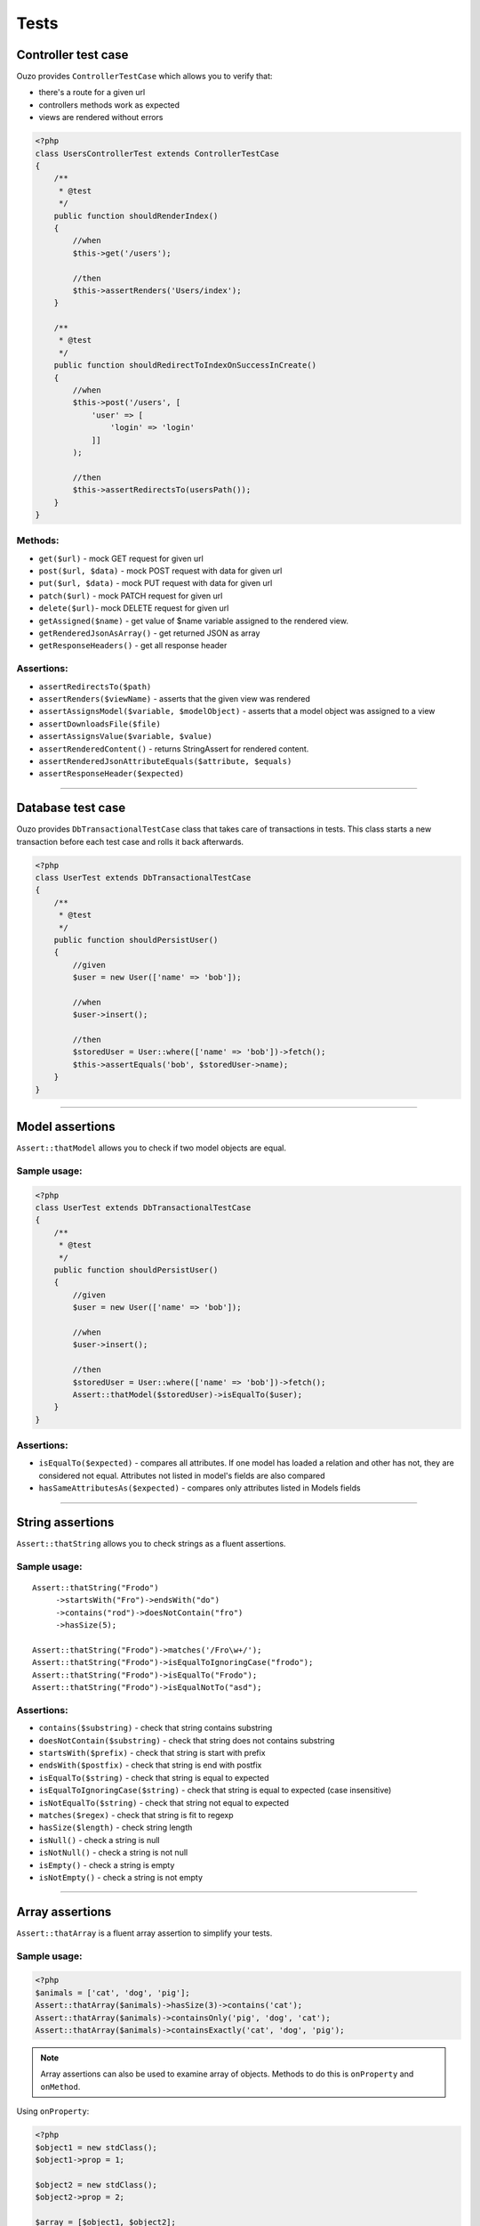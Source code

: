 Tests
=====

Controller test case
~~~~~~~~~~~~~~~~~~~~
Ouzo provides ``ControllerTestCase`` which allows you to verify that:

* there's a route for a given url
* controllers methods work as expected
* views are rendered without errors

.. code-block:: php

    <?php
    class UsersControllerTest extends ControllerTestCase
    {
        /**
         * @test
         */
        public function shouldRenderIndex()
        {
            //when
            $this->get('/users');

            //then
            $this->assertRenders('Users/index');
        }

        /**
         * @test
         */
        public function shouldRedirectToIndexOnSuccessInCreate()
        {
            //when
            $this->post('/users', [
                'user' => [
                    'login' => 'login'
                ]]
            );

            //then
            $this->assertRedirectsTo(usersPath());
        }
    }

Methods:
--------

* ``get($url)`` - mock GET request for given url
* ``post($url, $data)`` - mock POST request with data for given url
* ``put($url, $data)`` - mock PUT request with data for given url
* ``patch($url)`` - mock PATCH request for given url
* ``delete($url)``- mock DELETE request for given url
* ``getAssigned($name)`` - get value of $name variable assigned to the rendered view.
* ``getRenderedJsonAsArray()`` - get returned JSON as array
* ``getResponseHeaders()`` - get all response header

Assertions:
-----------

* ``assertRedirectsTo($path)``
* ``assertRenders($viewName)`` - asserts that the given view was rendered
* ``assertAssignsModel($variable, $modelObject)`` - asserts that a model object was assigned to a view
* ``assertDownloadsFile($file)``
* ``assertAssignsValue($variable, $value)``
* ``assertRenderedContent()`` - returns StringAssert for rendered content.
* ``assertRenderedJsonAttributeEquals($attribute, $equals)``
* ``assertResponseHeader($expected)``

----

Database test case
~~~~~~~~~~~~~~~~~~
Ouzo provides ``DbTransactionalTestCase`` class that takes care of transactions in tests.
This class starts a new transaction before each test case and rolls it back afterwards.

.. code-block:: php

    <?php
    class UserTest extends DbTransactionalTestCase
    {
        /**
         * @test
         */
        public function shouldPersistUser()
        {
            //given
            $user = new User(['name' => 'bob']);

            //when
            $user->insert();

            //then
            $storedUser = User::where(['name' => 'bob'])->fetch();
            $this->assertEquals('bob', $storedUser->name);
        }
    }

----

Model assertions
~~~~~~~~~~~~~~~~
``Assert::thatModel`` allows you to check if two model objects are equal.

Sample usage:
-------------

.. code-block:: php

    <?php
    class UserTest extends DbTransactionalTestCase
    {
        /**
         * @test
         */
        public function shouldPersistUser()
        {
            //given
            $user = new User(['name' => 'bob']);

            //when
            $user->insert();

            //then
            $storedUser = User::where(['name' => 'bob'])->fetch();
            Assert::thatModel($storedUser)->isEqualTo($user);
        }
    }

Assertions:
-----------

* ``isEqualTo($expected)`` - compares all attributes. If one model has loaded a relation and other has not, they are considered not equal. Attributes not listed in model's fields are also compared
* ``hasSameAttributesAs($expected)`` - compares only attributes listed in Models fields

----

String assertions
~~~~~~~~~~~~~~~~~
``Assert::thatString`` allows you to check strings as a fluent assertions.

Sample usage:
-------------
::

    Assert::thatString("Frodo")
         ->startsWith("Fro")->endsWith("do")
         ->contains("rod")->doesNotContain("fro")
         ->hasSize(5);

    Assert::thatString("Frodo")->matches('/Fro\w+/');
    Assert::thatString("Frodo")->isEqualToIgnoringCase("frodo");
    Assert::thatString("Frodo")->isEqualTo("Frodo");
    Assert::thatString("Frodo")->isEqualNotTo("asd");

Assertions:
-----------

* ``contains($substring)`` - check that string contains substring
* ``doesNotContain($substring)`` - check that string does not contains substring
* ``startsWith($prefix)`` - check that string is start with prefix
* ``endsWith($postfix)`` - check that string is end with postfix
* ``isEqualTo($string)`` - check that string is equal to expected
* ``isEqualToIgnoringCase($string)`` - check that string is equal to expected (case insensitive)
* ``isNotEqualTo($string)`` - check that string not equal to expected
* ``matches($regex)`` - check that string is fit to regexp
* ``hasSize($length)`` - check string length
* ``isNull()`` - check a string is null
* ``isNotNull()`` - check a string is not null
* ``isEmpty()`` - check a string is empty
* ``isNotEmpty()`` - check a string is not empty

----

Array assertions
~~~~~~~~~~~~~~~~
``Assert::thatArray`` is a fluent array assertion to simplify your tests.

Sample usage:
-------------
.. code-block:: php

    <?php
    $animals = ['cat', 'dog', 'pig'];
    Assert::thatArray($animals)->hasSize(3)->contains('cat');
    Assert::thatArray($animals)->containsOnly('pig', 'dog', 'cat');
    Assert::thatArray($animals)->containsExactly('cat', 'dog', 'pig');

.. note::

    Array assertions can also be used to examine array of objects. Methods to do this is ``onProperty`` and ``onMethod``.

Using ``onProperty``:

.. code-block:: php

    <?php
    $object1 = new stdClass();
    $object1->prop = 1;

    $object2 = new stdClass();
    $object2->prop = 2;

    $array = [$object1, $object2];
    Assert::thatArray($array)->onProperty('prop')->contains(1, 2);

Using ``onMethod``:

::

    Assert::thatArray($users)->onMethod('getAge')->contains(35, 24);

Assertions:
-----------

* ``contains($element ..)`` - vararg elements to examine that array contains them
* ``containsOnly($element ..)`` - vararg elements to examine that array contains **only** them
* ``containsExactly($element ..)`` - vararg elements to examine that array contain **exactly** elements in pass order
* ``hasSize($expectedSize)`` - check size of the array
* ``isNotNull()`` - check the array is not null
* ``isEmpty()`` - check the array is empty
* ``isNotEmpty()`` - check the array is not empty
* ``containsKeyAndValue($elements)``
* ``containsSequence($element ..)`` - check that vararg sequence is exists in the array
* ``exclude($element ..)``
* ``hasEqualKeysRecursively(array $array)``

----

Exception assertions
~~~~~~~~~~~~~~~~~~~~
CatchException enables you to write a unit test that checks that an exception is thrown.

Sample usage:
-------------
::

    //given
    $foo = new Foo();

    //when
    CatchException::when($foo)->method();

    //then
    CatchException::assertThat()->isInstanceOf("FooException");

Assertions:
-----------

* ``isInstanceOf($exception)``
* ``isEqualTo($exception)``
* ``notCaught()``
* ``hasMessage($message)``

----

.. _session-assertions:

Session assertions
~~~~~~~~~~~~~~~~~~
``Assert::thatSession`` class comes with a handy method to test your session content.

Sample usage:
-------------
::

    // when
    Session::set('key1', 'value1');
           ->set('key2', 'value2');

    // then
    Assert::thatSession()
          ->hasSize('2')
          ->contains('key2' => 'value2');

.. note::

    This assert has the same method as ``Assert::thatArray``.

----

Testing time-dependent code
~~~~~~~~~~~~~~~~~~~~~~~~~~~~

We do recommend you to use Clock instead of DateTime.
Clock provides time travel and time freezing capabilities, making it simple to test time-dependent code.

::

    //given
    Clock::freeze('2011-01-02 12:34');

    //when
    $result = Clock::nowAsString('Y-m-d');

    //then
    $this->assertEquals('2011-01-02', $result);

.. seealso::

    :doc:`../utils/clock`

Mocking
~~~~~~~

Ouzo provides a mockito like mocking library that allows you to write tests in BDD or AAA (arrange act assert) fashion.

You can stub method calls:

::

    $mock = Mock::mock();
    Mock::when($mock)->method(1)->thenReturn('result');

    $result = $mock->method(1);

    $this->assertEquals("result", $result);

And then verify interactions:

::

    //given
    $mock = Mock::mock();

    //when
    $mock->method("arg");

    //then
    Mock::verify($mock)->method("arg");

Unlike other PHP mocking libraries you can verify interactions ex post facto which is more natural and fits BDD or AAA style.

If you use type hinting and the mock has to be of a type of a Class, you can pass the required type to ``Mock::mock`` method.

::

    $mock = Mock::mock('Foo');

    $this->assertTrue($mock instanceof Foo);

You can stub a method to throw an exception;

::

    Mock::when($mock)->method()->thenThrow(new Exception());

Verification that a method was not called:

::

    Mock::verify($mock)->neverReceived()->method("arg");


You can stub multiple calls in one call to thenReturn:

::

    $mock = Mock::mock();
    Mock::when($mock)->method(1)->thenReturn('result1', 'result2');
    Mock::when($mock)->method()->thenThrow(new Exception('1'), new Exception('2'));

Both thenReturn and thenThrow accept multiples arguments that will be returned/thrown in subsequent calls to a stubbed method.

::

    $mock = Mock::mock();

    Mock::when($mock)->method()->thenReturn('result1', 'result2');

    $this->assertEquals("result1", $mock->method());
    $this->assertEquals("result2", $mock->method());


You can stub a method to return value calculated by a callback function:

::

    Mock::when($mock)->method(Mock::any())->thenAnswer(function (MethodCall $methodCall) {
      return $methodCall->name . ' ' . Arrays::first($methodCall->arguments);
    });


Argument matchers
-----------------

* Mock::any() - matches any value for an argument at the given position

::

    Mock::verify($mock)->method(1, Mock::any(), "foo");

* Mock::anyArgList() - matches any possible arguments. It means that all calls to a given method will be matched.

::

    Mock::verify($mock)->method(Mock::anyArgList());

* Mock::argThat() - returns an instance of FluentArgumentMatcher that can chain methods from :doc:`../utils/functions`.
::

    Mock::verify($mock)->method(Mock::argThat()->extractField('name')->equals('Bob'));

::

    Mock::verify($mock)->method('first arg', Mock::argThat()->isInstanceOf('Foo'));


In rare cases, you may need to write your own argument matcher:

::

    class MyArgumentMatcher implements Ouzo\Tests\Mock\ArgumentMatcher {
        public function matches($argument) {
            return $argument->name == 'Bob' || $argument->surname == 'Smith';
        }
    }

    Mock::verify($mock)->method(new MyArgumentMatcher());



